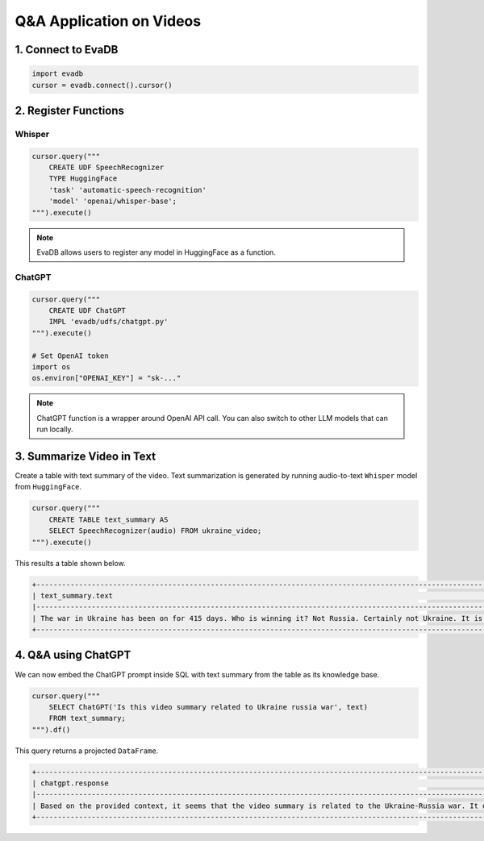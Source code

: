 Q&A Application on Videos
====

1. Connect to EvaDB
----

.. code-block:: python

    import evadb
    cursor = evadb.connect().cursor()

2. Register Functions 
----

Whisper
****

.. code-block:: python

    cursor.query("""
        CREATE UDF SpeechRecognizer 
        TYPE HuggingFace 
        'task' 'automatic-speech-recognition' 
        'model' 'openai/whisper-base';
    """).execute()

.. note::
    
    EvaDB allows users to register any model in HuggingFace as a function.

ChatGPT
****

.. code-block:: python

    cursor.query("""
        CREATE UDF ChatGPT
        IMPL 'evadb/udfs/chatgpt.py'
    """).execute()

    # Set OpenAI token
    import os
    os.environ["OPENAI_KEY"] = "sk-..."

.. note::
    
    ChatGPT function is a wrapper around OpenAI API call. You can also switch to other LLM models that can run locally.

3. Summarize Video in Text
----

Create a table with text summary of the video. 
Text summarization is generated by running audio-to-text ``Whisper`` model from ``HuggingFace``.

.. code-block:: python

    cursor.query("""
        CREATE TABLE text_summary AS 
        SELECT SpeechRecognizer(audio) FROM ukraine_video; 
    """).execute()

This results a table shown below. 

.. code-block:: 

    +-------------------------------------------------------------------------------------------------------------------------------------------------------------------------------------------------------------------------------------------------------------------------------------------------------------------------------------------------------------------------------------------------------------------------------------------------------------------------------------------------------------------------------------------------------------------------------------------------------------------------------------------------------------------------------------------------------------------------------------------------------------------------------------------------------------------------------------------------------------------------------------------+
    | text_summary.text                                                                                                                                                                                                                                                                                                                                                                                                                                                                                                                                                                                                                                                                                                                                                                                                                                                                         |
    |-------------------------------------------------------------------------------------------------------------------------------------------------------------------------------------------------------------------------------------------------------------------------------------------------------------------------------------------------------------------------------------------------------------------------------------------------------------------------------------------------------------------------------------------------------------------------------------------------------------------------------------------------------------------------------------------------------------------------------------------------------------------------------------------------------------------------------------------------------------------------------------------|
    | The war in Ukraine has been on for 415 days. Who is winning it? Not Russia. Certainly not Ukraine. It is the US oil companies. US oil companies have reached $200 billion in pure profits. The earnings are still on. They are still milking this war and sharing the spoils. Let us look at how Exxon mobile has been doing. In 2022, the company made $56 billion in profits. Oil companies capitalized on instability and they are profiting from pain. American oil companies are masters of this art. You may remember the war in Iraq. The US went to war in Iraq by selling a lie. The Americans did not find any weapons of mass destruction but they did find lots of oil. And in the year since, American officials have admitted this. And this story is not over. It's repeating itself in Ukraine. They are feeding another war and filling the coffers of US oil companies. |
    +-------------------------------------------------------------------------------------------------------------------------------------------------------------------------------------------------------------------------------------------------------------------------------------------------------------------------------------------------------------------------------------------------------------------------------------------------------------------------------------------------------------------------------------------------------------------------------------------------------------------------------------------------------------------------------------------------------------------------------------------------------------------------------------------------------------------------------------------------------------------------------------------+

4. Q&A using ChatGPT
----

We can now embed the ChatGPT prompt inside SQL with text summary from the table as its knowledge base.

.. code-block:: python

    cursor.query("""
        SELECT ChatGPT('Is this video summary related to Ukraine russia war', text) 
        FROM text_summary;
    """).df()

This query returns a projected ``DataFrame``.

.. code-block:: 

    +-------------------------------------------------------------------------------------------------------------------------------------------------------------------------------------------------------------------------------------------------------+
    | chatgpt.response                                                                                                                                                                                                                                      |
    |-------------------------------------------------------------------------------------------------------------------------------------------------------------------------------------------------------------------------------------------------------|
    | Based on the provided context, it seems that the video summary is related to the Ukraine-Russia war. It discusses how US oil companies are allegedly profiting from the war in Ukraine, similar to how they allegedly benefited from the war in Iraq. |
    +-------------------------------------------------------------------------------------------------------------------------------------------------------------------------------------------------------------------------------------------------------+